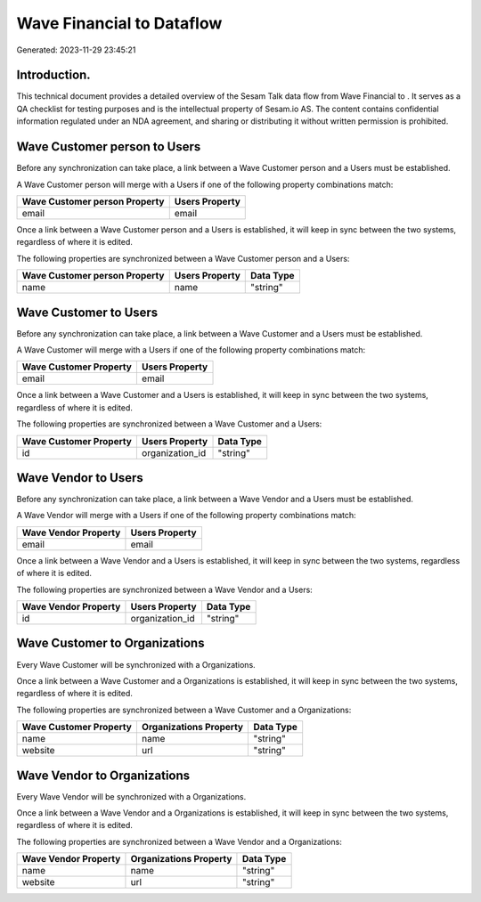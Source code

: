 ===========================
Wave Financial to  Dataflow
===========================

Generated: 2023-11-29 23:45:21

Introduction.
------------

This technical document provides a detailed overview of the Sesam Talk data flow from Wave Financial to . It serves as a QA checklist for testing purposes and is the intellectual property of Sesam.io AS. The content contains confidential information regulated under an NDA agreement, and sharing or distributing it without written permission is prohibited.

Wave Customer person to  Users
------------------------------
Before any synchronization can take place, a link between a Wave Customer person and a  Users must be established.

A Wave Customer person will merge with a  Users if one of the following property combinations match:

.. list-table::
   :header-rows: 1

   * - Wave Customer person Property
     -  Users Property
   * - email
     - email

Once a link between a Wave Customer person and a  Users is established, it will keep in sync between the two systems, regardless of where it is edited.

The following properties are synchronized between a Wave Customer person and a  Users:

.. list-table::
   :header-rows: 1

   * - Wave Customer person Property
     -  Users Property
     -  Data Type
   * - name
     - name
     - "string"


Wave Customer to  Users
-----------------------
Before any synchronization can take place, a link between a Wave Customer and a  Users must be established.

A Wave Customer will merge with a  Users if one of the following property combinations match:

.. list-table::
   :header-rows: 1

   * - Wave Customer Property
     -  Users Property
   * - email
     - email

Once a link between a Wave Customer and a  Users is established, it will keep in sync between the two systems, regardless of where it is edited.

The following properties are synchronized between a Wave Customer and a  Users:

.. list-table::
   :header-rows: 1

   * - Wave Customer Property
     -  Users Property
     -  Data Type
   * - id
     - organization_id
     - "string"


Wave Vendor to  Users
---------------------
Before any synchronization can take place, a link between a Wave Vendor and a  Users must be established.

A Wave Vendor will merge with a  Users if one of the following property combinations match:

.. list-table::
   :header-rows: 1

   * - Wave Vendor Property
     -  Users Property
   * - email
     - email

Once a link between a Wave Vendor and a  Users is established, it will keep in sync between the two systems, regardless of where it is edited.

The following properties are synchronized between a Wave Vendor and a  Users:

.. list-table::
   :header-rows: 1

   * - Wave Vendor Property
     -  Users Property
     -  Data Type
   * - id
     - organization_id
     - "string"


Wave Customer to  Organizations
-------------------------------
Every Wave Customer will be synchronized with a  Organizations.

Once a link between a Wave Customer and a  Organizations is established, it will keep in sync between the two systems, regardless of where it is edited.

The following properties are synchronized between a Wave Customer and a  Organizations:

.. list-table::
   :header-rows: 1

   * - Wave Customer Property
     -  Organizations Property
     -  Data Type
   * - name
     - name
     - "string"
   * - website
     - url
     - "string"


Wave Vendor to  Organizations
-----------------------------
Every Wave Vendor will be synchronized with a  Organizations.

Once a link between a Wave Vendor and a  Organizations is established, it will keep in sync between the two systems, regardless of where it is edited.

The following properties are synchronized between a Wave Vendor and a  Organizations:

.. list-table::
   :header-rows: 1

   * - Wave Vendor Property
     -  Organizations Property
     -  Data Type
   * - name
     - name
     - "string"
   * - website
     - url
     - "string"

